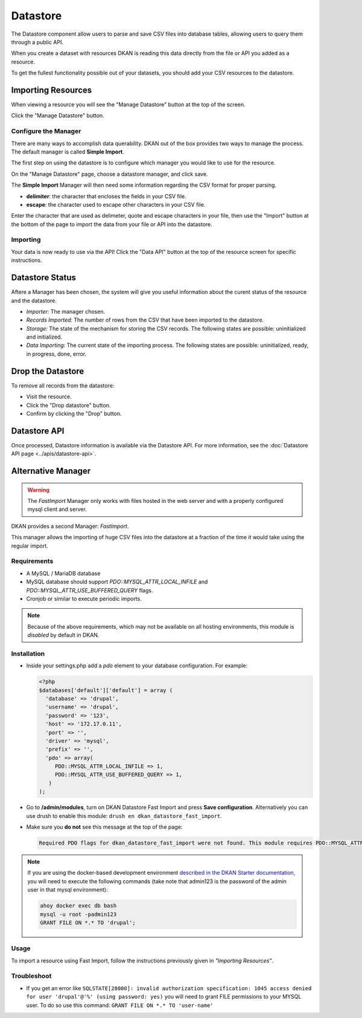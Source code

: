 Datastore
===============

The Datastore component allow users to parse and save CSV files into database tables, allowing users to query them through a public API.

When you create a dataset with resources DKAN is reading this data directly from the file or API you added as a resource.

To get the fullest functionality possible out of your datasets, you should add your CSV resources to the datastore.

Importing Resources
---------------

When viewing a resource you will see the "Manage Datastore" button at the top of the screen.

Click the "Manage Datastore" button.

Configure the Manager
^^^^^^^^^^^^^^^

There are many ways to accomplish data querability. DKAN out of the box provides two ways to manage the process. The default manager is called **Simple Import**.

The first step on using the datastore is to configure which manager you would like to use for the resource.

On the "Manage Datastore" page, choose a datastore manager, and click save.

The **Simple Import** Manager will then need some information regarding the CSV format for proper parsing.

- **delimiter**: the character that encloses the fields in your CSV file.
- **escape**: the character used to escape other characters in your CSV file.

Enter the character that are used as delimeter, quote and escape characters in your file, then use the "Import" button at the bottom of the page to import the data from your file or API into the datastore.

Importing
^^^^^^^^^^^^^^^

Your data is now ready to use via the API! Click the "Data API" button at the top of the resource screen for specific instructions.

Datastore Status
---------------

Aftere a Manager has been chosen, the system will give you useful information about the curent status of the resource and the datastore.

* *Importer:* The manager chosen.
* *Records Imported:* The number of rows from the CSV that have been imported to the datastore.
* *Storage:* The state of the mechanism for storing the CSV records. The following states are possible: uninitialized and initialized.
* *Data Importing:* The current state of the importing process. The following states are possible: uninitialized, ready, in progress, done, error.

Drop the Datastore
---------------

To remove all records from the datastore:

* Visit the resource.
* Click the "Drop datastore" button.
* Confirm by clicking the "Drop" button.

Datastore API
---------------

Once processed, Datastore information is available via the Datastore API. For more information, see the :doc:`Datastore API page <../apis/datastore-api>`.

Alternative Manager
---------------
.. warning::
  The *FastImport* Manager only works with files hosted in the web server and with a properly configured mysql client and server.

DKAN provides a second Manager: *FastImport*.

This manager allows the importing of huge CSV files into the datastore at a fraction of the time it would take using the regular import.

Requirements
^^^^^^^^^^^^^^

- A MySQL / MariaDB database
- MySQL database should support `PDO::MYSQL_ATTR_LOCAL_INFILE` and `PDO::MYSQL_ATTR_USE_BUFFERED_QUERY` flags.
- Cronjob or similar to execute periodic imports.

.. note::

  Because of the above requirements, which may not be available on all hosting environments, this module is *disabled* by default in DKAN.

Installation
^^^^^^^^^^^^^^

- Inside your settings.php add a `pdo` element to your database configuration. For example:

  .. code-block:: php

    <?php
    $databases['default']['default'] = array (
      'database' => 'drupal',
      'username' => 'drupal',
      'password' => '123',
      'host' => '172.17.0.11',
      'port' => '',
      'driver' => 'mysql',
      'prefix' => '',
      'pdo' => array(
         PDO::MYSQL_ATTR_LOCAL_INFILE => 1,
         PDO::MYSQL_ATTR_USE_BUFFERED_QUERY => 1,
       )
    );

- Go to **/admin/modules**, turn on DKAN Datastore Fast Import and press **Save configuration**. Alternatively you can use drush to enable this module: ``drush en dkan_datastore_fast_import``.

- Make sure you **do not** see this message at the top of the page:

  .. code-block:: bash

    Required PDO flags for dkan_datastore_fast_import were not found. This module requires PDO::MYSQL_ATTR_LOCAL_INFILE and PDO::MYSQL_ATTR_USE_BUFFERED_QUERY

.. note::

  If you are using the docker-based development environment `described in the DKAN Starter documentation <https://dkan-starter.readthedocs.io/en/latest/docker-dev-env/index.html>`_, you will need to execute the following commands (take note that admin123 is the password of the admin user in that mysql environment):

  .. code-block:: bash

    ahoy docker exec db bash
    mysql -u root -padmin123
    GRANT FILE ON *.* TO 'drupal';

Usage
^^^^^^^^^^^^^^

To import a resource using Fast Import, follow the instructions previously given in *"Importing Resources"*.

Troubleshoot
^^^^^^^^^^^^^^^

- If you get an error like ``SQLSTATE[28000]: invalid authorization specification: 1045 access denied for user 'drupal'@'%' (using password: yes)`` you will need to grant FILE permissions to your MYSQL user. To do so use this command: ``GRANT FILE ON *.* TO 'user-name'``